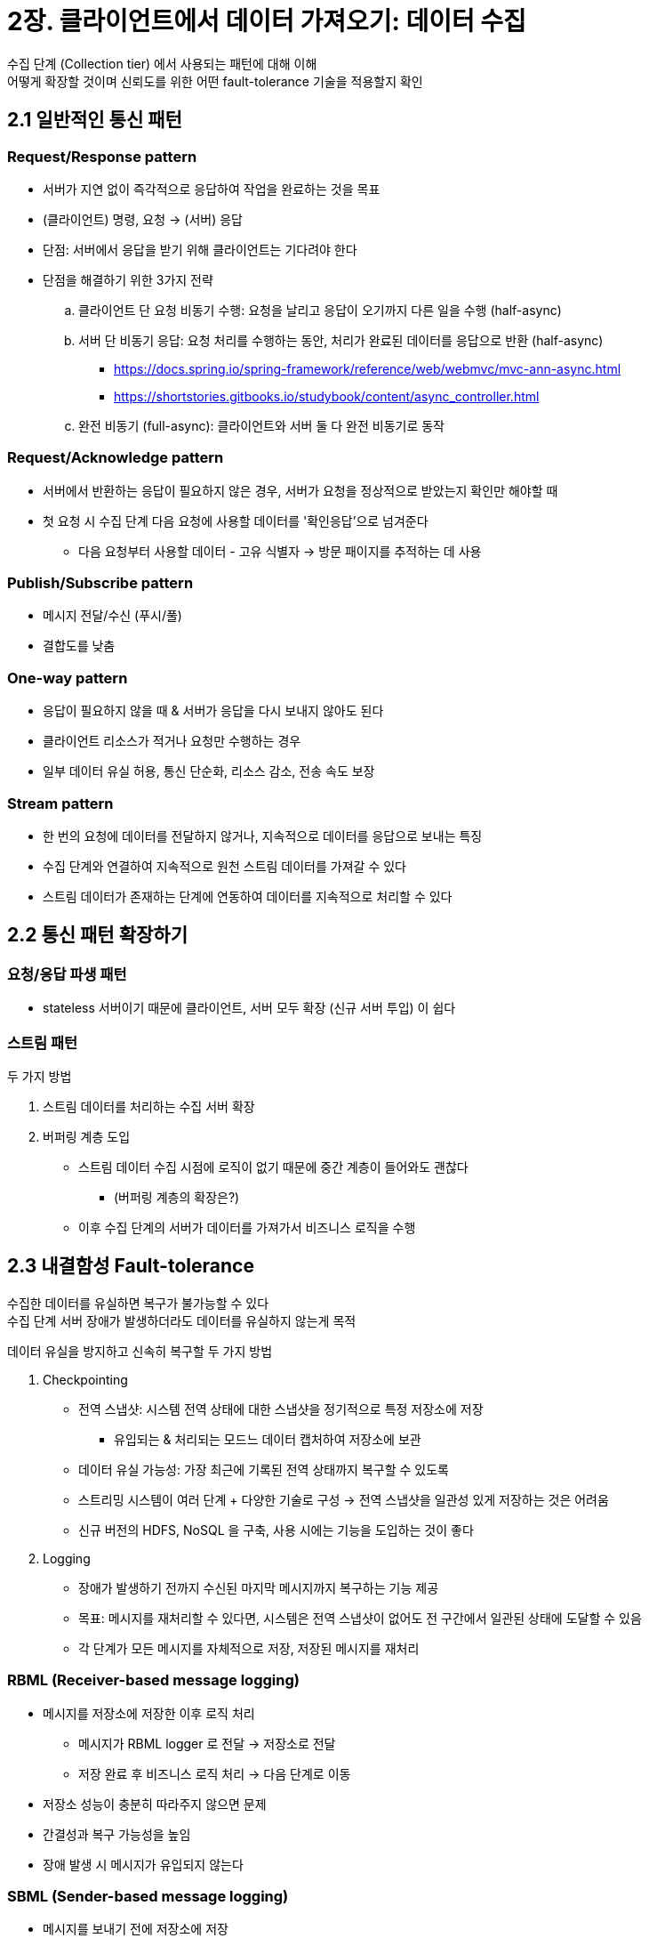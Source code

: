= 2장. 클라이언트에서 데이터 가져오기: 데이터 수집

수집 단계 (Collection tier) 에서 사용되는 패턴에 대해 이해 +
어떻게 확장할 것이며 신뢰도를 위한 어떤 fault-tolerance 기술을 적용할지 확인

== 2.1 일반적인 통신 패턴

=== Request/Response pattern

* 서버가 지연 없이 즉각적으로 응답하여 작업을 완료하는 것을 목표
* (클라이언트) 명령, 요청 -> (서버) 응답
* 단점: 서버에서 응답을 받기 위해 클라이언트는 기다려야 한다
* 단점을 해결하기 위한 3가지 전략
.. 클라이언트 단 요청 비동기 수행: 요청을 날리고 응답이 오기까지 다른 일을 수행 (half-async)
.. 서버 단 비동기 응답: 요청 처리를 수행하는 동안, 처리가 완료된 데이터를 응답으로 반환 (half-async)
*** https://docs.spring.io/spring-framework/reference/web/webmvc/mvc-ann-async.html
*** https://shortstories.gitbooks.io/studybook/content/async_controller.html
.. 완전 비동기 (full-async): 클라이언트와 서버 둘 다 완전 비동기로 동작

=== Request/Acknowledge pattern

* 서버에서 반환하는 응답이 필요하지 않은 경우, 서버가 요청을 정상적으로 받았는지 확인만 해야할 때
* 첫 요청 시 수집 단계 다음 요청에 사용할 데이터를 '확인응답'으로 넘겨준다
** 다음 요청부터 사용할 데이터 - 고유 식별자 -> 방문 패이지를 추적하는 데 사용

=== Publish/Subscribe pattern

* 메시지 전달/수신 (푸시/풀)
* 결합도를 낮춤

=== One-way pattern

* 응답이 필요하지 않을 때 & 서버가 응답을 다시 보내지 않아도 된다
* 클라이언트 리소스가 적거나 요청만 수행하는 경우
* 일부 데이터 유실 허용, 통신 단순화, 리소스 감소, 전송 속도 보장

=== Stream pattern

* 한 번의 요청에 데이터를 전달하지 않거나, 지속적으로 데이터를 응답으로 보내는 특징
* 수집 단계와 연결하여 지속적으로 원천 스트림 데이터를 가져갈 수 있다
* 스트림 데이터가 존재하는 단계에 연동하여 데이터를 지속적으로 처리할 수 있다

== 2.2 통신 패턴 확장하기

=== 요청/응답 파생 패턴

* stateless 서버이기 때문에 클라이언트, 서버 모두 확장 (신규 서버 투입) 이 쉽다

=== 스트림 패턴

두 가지 방법

. 스트림 데이터를 처리하는 수집 서버 확장
. 버퍼링 계층 도입
** 스트림 데이터 수집 시점에 로직이 없기 때문에 중간 계층이 들어와도 괜찮다
*** (버퍼링 계층의 확장은?)
** 이후 수집 단계의 서버가 데이터를 가져가서 비즈니스 로직을 수행

== 2.3 내결함성 Fault-tolerance

수집한 데이터를 유실하면 복구가 불가능할 수 있다 +
수집 단계 서버 장애가 발생하더라도 데이터를 유실하지 않는게 목적

데이터 유실을 방지하고 신속히 복구할 두 가지 방법

. Checkpointing
** 전역 스냅샷: 시스템 전역 상태에 대한 스냅샷을 정기적으로 특정 저장소에 저장
*** 유입되는 & 처리되는 모드느 데이터 캡처하여 저장소에 보관
** 데이터 유실 가능성: 가장 최근에 기록된 전역 상태까지 복구할 수 있도록
** 스트리밍 시스템이 여러 단계 + 다양한 기술로 구성 -> 전역 스냅샷을 일관성 있게 저장하는 것은 어려움
** 신규 버전의 HDFS, NoSQL 을 구축, 사용 시에는 기능을 도입하는 것이 좋다
. Logging
** 장애가 발생하기 전까지 수신된 마지막 메시지까지 복구하는 기능 제공
** 목표: 메시지를 재처리할 수 있다면, 시스템은 전역 스냅샷이 없어도 전 구간에서 일관된 상태에 도달할 수 있음
** 각 단계가 모든 메시지를 자체적으로 저장, 저장된 메시지를 재처리

=== RBML (Receiver-based message logging)

* 메시지를 저장소에 저장한 이후 로직 처리
** 메시지가 RBML logger 로 전달 -> 저장소로 전달
** 저장 완료 후 비즈니스 로직 처리 -> 다음 단계로 이동
* 저장소 성능이 충분히 따라주지 않으면 문제
* 간결성과 복구 가능성을 높임
* 장애 발생 시 메시지가 유입되지 않는다

=== SBML (Sender-based message logging)

* 메시지를 보내기 전에 저장소에 저장
* '서버가 처리한 데이터'를 다음 단계로 보내기 전에 로깅
* 복구: 다음 단계로 넘어간 데이터가 잘 처리되었는지 여부를 확인
** 확인응답을 받으면 영속 저장소에서 삭제 or 처리 완료 표시
** 확인응답을 받을 수 없는 환경이면 그냥 삭제

=== HBL (Hybrid message logging)

* RBML (비동기 쓰기) + SBML
* 복잡성은 증가할 수 있고, 멀티코어 사용 시 성능을 올릴 수 있다
** (비동기 쓰기 -> 처리 완료 -> 삭제할 때 복제가 안되어 있으면 어떻게 하지? 기다리나?)

== 2.4 상용환경 적용

* 요구사항을 파악하여 필수 구현 조건을 고려해야 한다